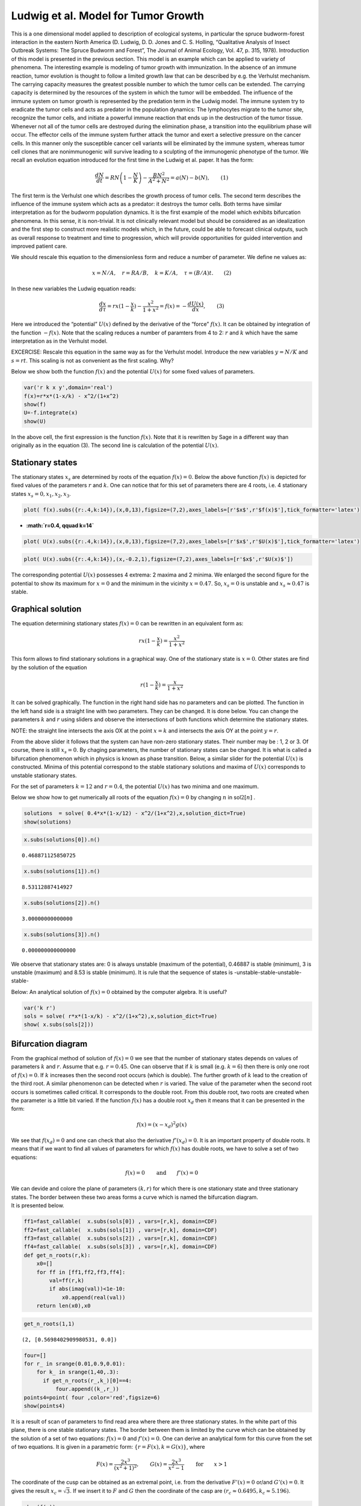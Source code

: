 Ludwig et al. Model for Tumor Growth
------------------------------------

This is a one dimensional model applied to description of ecological
systems, in particular the spruce budworm-forest interaction in the
eastern North America (D. Ludwig, D. D. Jones and C. S. Holling,
“Qualitative Analysis of Insect Outbreak Systems: The Spruce Budworm and
Forest”, The Journal of Animal Ecology, Vol. 47, p. 315, 1978).
Introduction of this model is presented in the previous section. This
model is an example which can be applied to variety of phenomena. The
interesting example is modeling of tumor growth with immunization. In
the absence of an immune reaction, tumor evolution is thought to follow
a limited growth law that can be described by e.g. the Verhulst
mechanism. The carrying capacity measures the greatest possible number
to which the tumor cells can be extended. The carrying capacity is
determined by the resources of the system in which the tumor will be
embedded. The influence of the immune system on tumor growth is
represented by the predation term in the Ludwig model. The immune system
try to eradicate the tumor cells and acts as predator in the population
dynamics: The lymphocytes migrate to the tumor site, recognize the tumor
cells, and initiate a powerful immune reaction that ends up in the
destruction of the tumor tissue. Whenever not all of the tumor cells are
destroyed during the elimination phase, a transition into the
equilibrium phase will occur. The effector cells of the immune system
further attack the tumor and exert a selective pressure on the cancer
cells. In this manner only the susceptible cancer cell variants will be
eliminated by the immune system, whereas tumor cell clones that are
nonimmunogenic will survive leading to a sculpting of the immunogenic
phenotype of the tumor. We recall an evolution equation introduced for
the first time in the Ludwig et al. paper. It has the form:

.. math:: \frac{dN}{dt} = R N \left( 1-\frac{N}{K}\right) - \frac {BN^2}{A^2+N^2} = a(N) - b(N),\qquad (1)

The first term is the Verhulst one which describes the growth process of
tumor cells. The second term describes the influence of the immune
system which acts as a predator: it destroys the tumor cells. Both terms
have similar interpretation as for the budworm population dynamics. It
is the first example of the model which exhibits bifurcation phenomena.
In this sense, it is non-trivial. It is not clinically relevant model
but should be considered as an idealization and the first step to
construct more realistic models which, in the future, could be able to
forecast clinical outputs, such as overall response to treatment and
time to progression, which will provide opportunities for guided
intervention and improved patient care.

We should rescale this equation to the dimensionless form and reduce a
number of parameter. We define ne values as:

.. math::

   x=N/A, \quad r= RA/B, \quad k=K/A, \quad \tau = (B/A) t . \qquad (2)

In these new variables the Ludwig equation reads:

.. math::

    \frac{dx}{d\tau} = r x ( 1-\frac{x}{k}) - \frac {x^2}{1+x^2} = f(x) = - \frac{dU(x)}{dx}, \qquad (3)

Here we introduced the “potential” :math:`U(x)` defined by the
derivative of the “force” :math:`f(x)`. It can be obtained by
integration of the function :math:`-f(x)`. Note that the scaling reduces a
number of paramters from 4 to 2: :math:`r` and :math:`k` which have the
same interpretation as in the Verhulst model.

EXCERCISE: Rescale this equation in the same way as for the Verhulst
model. Introduce the new variables :math:`y=N/K` and :math:`s=r t`. This
scaling is not as convenient as the first scaling. Why?

Below we show both the function :math:`f(x)` and the potential
:math:`U(x)` for some fixed values of parameters.

.. code:: ipython2

    var('r k x y',domain='real')
    f(x)=r*x*(1-x/k) - x^2/(1+x^2)
    show(f)
    U=-f.integrate(x)
    show(U)



.. raw:: html

    <html><script type="math/tex; mode=display">\newcommand{\Bold}[1]{\mathbf{#1}}x \ {\mapsto}\ -r x {\left(\frac{x}{k} - 1\right)} - \frac{x^{2}}{x^{2} + 1}</script></html>



.. raw:: html

    <html><script type="math/tex; mode=display">\newcommand{\Bold}[1]{\mathbf{#1}}x \ {\mapsto}\ -\frac{{\left(3 \, k x^{2} - 2 \, x^{3}\right)} r}{6 \, k} + x - \arctan\left(x\right)</script></html>


In the above cell, the first expression is the function :math:`f(x)`.
Note that it is rewritten by Sage in a different way than originally as
in the equation (3). The second line is calculation of the potential
:math:`U(x)`.

Stationary states
~~~~~~~~~~~~~~~~~

The stationary states :math:`x_s` are determined by roots of the
equation :math:`f(x)=0`. Below the above function :math:`f(x)` is
depicted for fixed values of the parameters :math:`r` and :math:`k`. One
can notice that for this set of parameters there are 4 roots, i.e. 4
stationary states :math:`x_s = 0, x_1, x_2, x_3`.

.. code:: ipython2

    plot( f(x).subs({r:.4,k:14}),(x,0,13),figsize=(7,2),axes_labels=[r'$x$',r'$f(x)$'],tick_formatter='latex')




.. image:: Tumor_growth_files/Tumor_growth_3_0.png



-  **:math:`r=0.4, \qquad k=14`**

.. code:: ipython2

    plot( U(x).subs({r:.4,k:14}),(x,0,13),figsize=(7,2),axes_labels=[r'$x$',r'$U(x)$'],tick_formatter='latex') 




.. image:: Tumor_growth_files/Tumor_growth_5_0.png



.. code:: ipython2

    plot( U(x).subs({r:.4,k:14}),(x,-0.2,1),figsize=(7,2),axes_labels=[r'$x$',r'$U(x)$']) 




.. image:: Tumor_growth_files/Tumor_growth_6_0.png



The corresponding potential :math:`U(x)` possesses 4 extrema: 2 maxima
and 2 minima. We enlarged the second figure for the potential to show
its maximum for :math:`x=0` and the minimum in the vicinity
:math:`x=0.47`. So, :math:`x_s=0` is unstable and
:math:`x_s \approx 0.47` is stable.

Graphical solution
~~~~~~~~~~~~~~~~~~

The equation determining stationary states :math:`f(x)=0` can be
rewritten in an equivalent form as:

.. math:: r x ( 1-\frac{x}{k}) = \frac {x^2}{1+x^2}

This form allows to find stationary solutions in a graphical way. One of
the stationary state is :math:`x=0`. Other states are find by the
solution of the equation

.. math:: r  ( 1-\frac{x}{k}) = \frac {x}{1+x^2}

It can be solved graphically. The function in the right hand side has no
parameters and can be plotted. The function in the left hand side is a
straight line with two parameters. They can be changed. It is done
below. You can change the parameters :math:`k` and :math:`r` using
sliders and observe the intersections of both functions which determine
the stationary states.

NOTE: the straight line intersects the axis OX at the point :math:`x=k`
and intersects the axis OY at the point :math:`y=r`.

.. sagecellserver:: 

    @interact
    def _(k=slider(round(0.001,3),20,0.1, 12.0),r=slider(round(0.001,4),1,0.05,.4)):
        p1 = plot(x/(x^2+1),(x,0,15),legend_label=r'$y=\frac{x}{x^2+1}$')
        p2 = plot(-r/k*x+r,(x,0,15),color='red',\
           legend_label=r'$y=r(1-\frac{x}{k})$')
        p3 = plot( -(1/6*(3*k*x^2 - 2*x^3)*r/k - x + arctan(x)),(x,0,11),\
           legend_label=r'$y=-\frac{(3kx^2-2x^3)}{6k}-x+ \arctan(x)$')
        show(p1+p2, ymin=0,figsize=(6,2),axes_labels=[r'$x$',r'$y$'])

        

From the above slider it follows that the system can have non-zero
stationary states. Their number may be : 1, 2 or 3. Of course, there is
still :math:`x_s =0`. By chaging parameters, the number of stationary
states can be changed. It is what is called a bifurcation phenomenon
which in physics is known as phase transition. Below, a similar slider
for the potential :math:`U(x)` is constructed. Minima of this potential
correspond to the stable stationary solutions and maxima of :math:`U(x)`
corresponds to unstable stationary states.

.. sagecellserver:: 

    @interact
    def _(k=slider(round(0.001,3),20,0.1, 12.0),r=slider(round(0.001,4),1,0.05,.4)):
        p1 = plot(x/(x^2+1),(x,0,15),legend_label=r'$y=\frac{x}{x^2+1}$')
        p2 = plot(-r/k*x+r,(x,0,15),color='red',legend_label=r'$y=r(1-\frac{x}{k})$')
        p3 = plot( -(1/6*(3*k*x^2 - 2*x^3)*r/k - x + arctan(x)),(x,0,11),\
                legend_label=r'$y=-\frac{(3kx^2-2x^3)}{6k}-x+ \arctan(x)$')
        show(p3,figsize=(6,2),axes_labels=[r'$x$',r'$y$']) 




For the set of parameters :math:`k=12` and :math:`r=0.4`, the potential
:math:`U(x)` has two minima and one maximum.

Below we show how to get numerically all roots of the equation
:math:`f(x)=0` by changing :math:`n` in sol\ :math:`2[n]` .

.. code:: ipython2

    solutions  = solve( 0.4*x*(1-x/12) - x^2/(1+x^2),x,solution_dict=True)
    show(solutions)



.. raw:: html

    <html><script type="math/tex; mode=display">\newcommand{\Bold}[1]{\mathbf{#1}}\left[\left\{x : -\frac{1}{2} \, \sqrt{65} + \frac{9}{2}\right\}, \left\{x : \frac{1}{2} \, \sqrt{65} + \frac{9}{2}\right\}, \left\{x : 3\right\}, \left\{x : 0\right\}\right]</script></html>


.. code:: ipython2

    x.subs(solutions[0]).n()




.. parsed-literal::

    0.468871125850725



.. code:: ipython2

    x.subs(solutions[1]).n()




.. parsed-literal::

    8.53112887414927



.. code:: ipython2

    x.subs(solutions[2]).n()




.. parsed-literal::

    3.00000000000000



.. code:: ipython2

    x.subs(solutions[3]).n()




.. parsed-literal::

    0.000000000000000



We observe that stationary states are: 0 is always unstable (maximum of
the potential), 0.46887 is stable (minimum), 3 is unstable (maximum) and
8.53 is stable (minimum). It is rule that the sequence of states is
-unstable-stable-unstable-stable-

Below: An analytical solution of :math:`f(x)=0` obtained by the computer
algebra. It is useful?

.. code:: ipython2

    var('k r')
    sols = solve( r*x*(1-x/k) - x^2/(1+x^2),x,solution_dict=True)
    show( x.subs(sols[2])) 



.. raw:: html

    <html><script type="math/tex; mode=display">\newcommand{\Bold}[1]{\mathbf{#1}}\frac{2 \, \left(\frac{1}{2}\right)^{\frac{2}{3}} {\left(k^{2} - \frac{3 \, {\left(k + r\right)}}{r}\right)}}{3 \, {\left(2 \, k^{3} + 27 \, k - \frac{9 \, {\left(k + r\right)} k}{r} + \frac{9 \, \sqrt{\frac{1}{3}} \sqrt{\frac{4 \, {\left(k^{4} + 2 \, k^{2} + 1\right)} r^{3} + 4 \, k^{3} - 4 \, {\left(5 \, k^{3} - 3 \, k\right)} r^{2} - {\left(k^{4} - 12 \, k^{2}\right)} r}{r}}}{r}\right)}^{\frac{1}{3}}} + \frac{1}{3} \, k + \frac{1}{3} \, \left(\frac{1}{2}\right)^{\frac{1}{3}} {\left(2 \, k^{3} + 27 \, k - \frac{9 \, {\left(k + r\right)} k}{r} + \frac{9 \, \sqrt{\frac{1}{3}} \sqrt{\frac{4 \, {\left(k^{4} + 2 \, k^{2} + 1\right)} r^{3} + 4 \, k^{3} - 4 \, {\left(5 \, k^{3} - 3 \, k\right)} r^{2} - {\left(k^{4} - 12 \, k^{2}\right)} r}{r}}}{r}\right)}^{\frac{1}{3}}</script></html>


Bifurcation diagram
~~~~~~~~~~~~~~~~~~~

From the graphical method of solution of :math:`f(x)=0` we see that the
number of stationary states depends on values of parameters :math:`k`
and :math:`r`. Assume that e.g. :math:`r=0.45`. One can observe that if
:math:`k` is small (e.g. :math:`k=6`) then there is only one root of
:math:`f(x)=0`. If :math:`k` increases then the second root occurs
(which is double). The further growth of :math:`k` lead to the creation
of the third root. A similar phenomenon can be detected when :math:`r`
is varied. The value of the parameter when the second root occurs is
sometimes called critical. It corresponds to the double root. From this
double root, two roots are created when the parameter is a little bit
varied. If the function :math:`f(x)` has a double root :math:`x_d` then
it means that it can be presented in the form:

.. math:: f(x) = (x-x_d)^2 g(x)

We see that :math:`f(x_d)=0` and one can check that also the derivative
:math:`f'(x_d)=0`. It is an important property of double roots. It means
that if we want to find all values of parameters for which :math:`f(x)`
has double roots, we have to solve a set of two equations:

.. math:: f(x)=0 \qquad \mbox{and} \qquad f'(x)=0

| We can devide and colore the plane of parameters :math:`(k, r)` for
  which there is one stationary state and three stationary states. The
  border between these two areas forms a curve which is named the
  bifurcation diagram.
| It is presented below.

.. code:: ipython2

    ff1=fast_callable(  x.subs(sols[0]) , vars=[r,k], domain=CDF)
    ff2=fast_callable(  x.subs(sols[1]) , vars=[r,k], domain=CDF)
    ff3=fast_callable(  x.subs(sols[2]) , vars=[r,k], domain=CDF)
    ff4=fast_callable(  x.subs(sols[3]) , vars=[r,k], domain=CDF)
    def get_n_roots(r,k):
        x0=[]
        for ff in [ff1,ff2,ff3,ff4]:
            val=ff(r,k)
            if abs(imag(val))<1e-10:
                x0.append(real(val))
        return len(x0),x0 

.. code:: ipython2

    get_n_roots(1,1) 




.. parsed-literal::

    (2, [0.5698402909980531, 0.0])



.. code:: ipython2

    four=[]
    for r_ in srange(0.01,0.9,0.01):
        for k_ in srange(1,40,.3):
          if get_n_roots(r_,k_)[0]==4:
              four.append((k_,r_))
    points4=point( four ,color='red',figsize=6)
    show(points4) 



.. image:: Tumor_growth_files/Tumor_growth_22_0.png


It is a result of scan of parameters to find read area where there are
three stationary states. In the white part of this plane, there is one
stable stationary states. The border between them is limited by the
curve which can be obtained by the solution of a set of two equations:
:math:`f(x)=0` and :math:`f'(x)=0`. One can derive an analytical form
for this curve from the set of two equations. It is given in a
parametric form: :math:`\{r=F(x), k=G(x)\}`, where

.. math:: F(x)=\frac{2x^3}{(x^2+1)^2}, \qquad G(x) = \frac{2x^3}{x^2-1} \qquad \mbox{for} \qquad x>1

The coordinate of the cusp can be obtained as an extremal point,
i.e. from the derivative :math:`F'(x)=0` or/and :math:`G'(x)=0`. It
gives the result :math:`x_c=\sqrt{3}`. If we insert it to :math:`F` and
:math:`G` then the coordinate of the casp are
:math:`(r_c \approx 0.6495, k_c\approx 5.196)`.

.. code:: ipython2

    show(f(x))



.. raw:: html

    <html><script type="math/tex; mode=display">\newcommand{\Bold}[1]{\mathbf{#1}}-r x {\left(\frac{x}{k} - 1\right)} - \frac{x^{2}}{x^{2} + 1}</script></html>


.. code:: ipython2

    expr = expand( (f(x)/x)*(x^2+1) ).full_simplify()

.. code:: ipython2

    show(expr)



.. raw:: html

    <html><script type="math/tex; mode=display">\newcommand{\Bold}[1]{\mathbf{#1}}\frac{k r x^{2} - r x^{3} + k r - {\left(k + r\right)} x}{k}</script></html>


.. code:: ipython2

    show( numerator(factor(f(x)/x)) ) 



.. raw:: html

    <html><script type="math/tex; mode=display">\newcommand{\Bold}[1]{\mathbf{#1}}k r x^{2} - r x^{3} + k r - k x - r x</script></html>


.. code:: ipython2

    expr = numerator(factor(f(x)/x))

.. code:: ipython2

    table([[r'$\frac{f(x)(x^2+1)}{x} =0$',r'$\frac{d}{dx}\frac{f(x)(x^2+1)}{x}$=0'],[expr,expr.diff(x)]])
    solrk = solve([expr,expr.diff(x)],[r,k],solution_dict=True)
    rx,kx = r.subs(solrk[0]),k.subs(solrk[0])
    table([['$r(x)$','$k(x)$'],[rx,kx]]) 




.. raw:: html

    <div class="notruncate">
    <table  class="table_form">
    <tbody>
    <tr class ="row-a">
    <td><script type="math/tex">r(x)</script></td>
    <td><script type="math/tex">k(x)</script></td>
    </tr>
    <tr class ="row-b">
    <td><script type="math/tex">\frac{2 \, x^{3}}{x^{4} + 2 \, x^{2} + 1}</script></td>
    <td><script type="math/tex">\frac{2 \, x^{3}}{x^{2} - 1}</script></td>
    </tr>
    </tbody>
    </table>
    </div>



.. code:: ipython2

    points4 + parametric_plot((kx,rx),(x,1.,13),aspect_ratio=32)




.. image:: Tumor_growth_files/Tumor_growth_30_0.png



.. code:: ipython2

    print(expr,f(x))


.. parsed-literal::

    (k*r*x^2 - r*x^3 + k*r - k*x - r*x, -r*x*(x/k - 1) - x^2/(x^2 + 1))


`link to
sagecell <http://sagecell.sagemath.org/?z=eJwty8EKwyAQBNB7IP-wN1e7DdHQo7_SIKkQa0pklcTPb6Q9zcyDORyjgAoRGITsO18Tg4WoWNWngTu0nODW5FpR1Z_1XfikLSyhzGnby_TC9iSMNJJ5SEKmcSBzlfoXl5NfysyuhN2iJm1ISznkdT_xCP70bEVZ2ft3FvILgyUruQ==&lang=sage>`__

.. code:: ipython2

    implicit_plot3d(f.diff(x),(k,0,25),(r,0.1,0.7),(x,0,20),color='palevioletred').show(viewer='tachyon')



.. image:: Tumor_growth_files/Tumor_growth_33_0.png


Problem 3: stability of stationary states
~~~~~~~~~~~~~~~~~~~~~~~~~~~~~~~~~~~~~~~~~

.. code:: ipython2

    k_ = 6.6
    x_stab = []
    x_unstab = []
    for r_ in srange(0.1,0.8,0.001):        
        for x0 in get_n_roots(r_,k_)[1]:
            if f.diff(x).subs({k:k_,r:r_})(x0)<0:
                x_stab.append( (r_, x0) )
            else:
                x_unstab.append( (r_, x0) )
     
    p = point(x_stab, legend_label='stable')
    p += point(x_unstab,color='red', legend_label='unstable')
    p.show(axes_labels=[r'$r$',r'$x_0$'], tick_formatter='latex', figsize=(5,3)) 



.. image:: Tumor_growth_files/Tumor_growth_35_0.png



.. sagecellserver::

    var('r k x y',domain='real')
    f(x)=r*x*(1-x/k) - x^2/(1+x^2)
    sols = solve(f(x),x,solution_dict=True)


    ff1=fast_callable(  x.subs(sols[0]) , vars=[r,k], domain=CDF)
    ff2=fast_callable(  x.subs(sols[1]) , vars=[r,k], domain=CDF)
    ff3=fast_callable(  x.subs(sols[2]) , vars=[r,k], domain=CDF)
    ff4=fast_callable(  x.subs(sols[3]) , vars=[r,k], domain=CDF)
    def get_n_roots(r,k):
        x0=[]
        for ff in [ff1,ff2,ff3,ff4]:
            val=ff(r,k)
            if abs(imag(val))<1e-10:
                x0.append(real(val))
        return len(x0),x0 
         
    @interact
    def _(k_=slider(round(0.1,5),20,0.1,12)):
        x_stab=[]
        x_unstab=[]
        for r_ in srange(0.1,0.8,round(0.001,4)):      
            for x0 in get_n_roots(r_,k_)[1]:
                if f.diff(x).subs({k:k_,r:r_})(x0)<0:
                    x_stab.append( (r_, x0) )
                else:
                    x_unstab.append( (r_, x0) )
        plt = point(x_stab,legend_label='stable',axes_labels=[r'$r$',r'$x_0$'],   
                 figsize=(5,3))
        plt += point(x_unstab,color='red', legend_label='unstable')
        plt.show(ymax=19,figsize=(5,3))




Time evolution
~~~~~~~~~~~~~~

.. sagecellserver::

    double_roots=line( [ (kx(x=x),rx(x=x)) for x in srange(1.01,42,0.01)],axes_labels=['$k$','$r$'],gridlines=[None,[0.5]],figsize=4 )
    var('x') 
    for r_,k_ in [(0.4,12),(0.4,8)]:
        rk=point((k_,r_),size=100,color='green',xmax=80)
        
        t = var('t'); 
        x = function('x')(t)
        DE = diff(x, t) == f.subs({k:k_,r:r_})(x)
        g = [] 
        for i in srange(0, 16, .5):
            g.append ( line(desolve_rk4(DE, x, ics=[0, i], step=1.5, end_points=[40]),hue=sqrt(i) ) )
            
        x = var('x')
        g.append( plot_vector_field( (1,f.subs({k:k_,r:r_})(x) ) , (t, 0, 40), (x, 0, 16),figsize=4) )
        
        show(r"$r=%02f\; k=%02f$" % (r_,k_))
        show(sum(g))
        show(rk+double_roots) 



.. raw:: html

    <html><script type="math/tex; mode=display">\newcommand{\Bold}[1]{\mathbf{#1}}\verb|$r=0.400000\;|\phantom{\verb!x!}\verb|k=12.000000$|</script></html>



.. image:: Tumor_growth_files/Tumor_growth_38_1.png



.. image:: Tumor_growth_files/Tumor_growth_38_2.png



.. raw:: html

    <html><script type="math/tex; mode=display">\newcommand{\Bold}[1]{\mathbf{#1}}\verb|$r=0.400000\;|\phantom{\verb!x!}\verb|k=8.000000$|</script></html>



.. image:: Tumor_growth_files/Tumor_growth_38_4.png



.. image:: Tumor_growth_files/Tumor_growth_38_5.png


From the above analysis it follows the following:

1. The parameter space is devided into two parts: one where there is
   only one stable stationary state and one where there are two stable
   stationary states and one unstable state (not realizable).
2. In the regime when only one stable state is realized, for any initial
   conditions the system tends to this state.
3. In the regime of two coexisting stable stationary states, the initial
   condition are crucial. In dependence of its value, the system can
   tend to the state of smaller or greater value.
4. In the case of population of animals, the state of greater value is
   expected. In the case of tumor cells, the state of smaller value is
   desired.
5. It allows to develop strategy how to proceed.

We should keep some distance with respect to application of models. In
the subject considered, although much progress has been made building
mathematical models of tumor growth, they have not been centered on
clinical data. Consequently, these models have had limited impact on
clinical practice. It is not enough to test the effect of various
assumptions mathematically (in silico); if they are to be of clinical
value, these models must make predictions based on data that can be
readily measured in people and that can be readily tested (falsified) in
the clinic.

